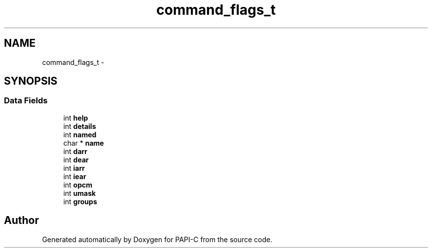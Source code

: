 .TH "command_flags_t" 1 "Fri Nov 4 2011" "Version 4.2.0.1" "PAPI-C" \" -*- nroff -*-
.ad l
.nh
.SH NAME
command_flags_t \- 
.SH SYNOPSIS
.br
.PP
.SS "Data Fields"

.in +1c
.ti -1c
.RI "int \fBhelp\fP"
.br
.ti -1c
.RI "int \fBdetails\fP"
.br
.ti -1c
.RI "int \fBnamed\fP"
.br
.ti -1c
.RI "char * \fBname\fP"
.br
.ti -1c
.RI "int \fBdarr\fP"
.br
.ti -1c
.RI "int \fBdear\fP"
.br
.ti -1c
.RI "int \fBiarr\fP"
.br
.ti -1c
.RI "int \fBiear\fP"
.br
.ti -1c
.RI "int \fBopcm\fP"
.br
.ti -1c
.RI "int \fBumask\fP"
.br
.ti -1c
.RI "int \fBgroups\fP"
.br
.in -1c

.SH "Author"
.PP 
Generated automatically by Doxygen for PAPI-C from the source code.

